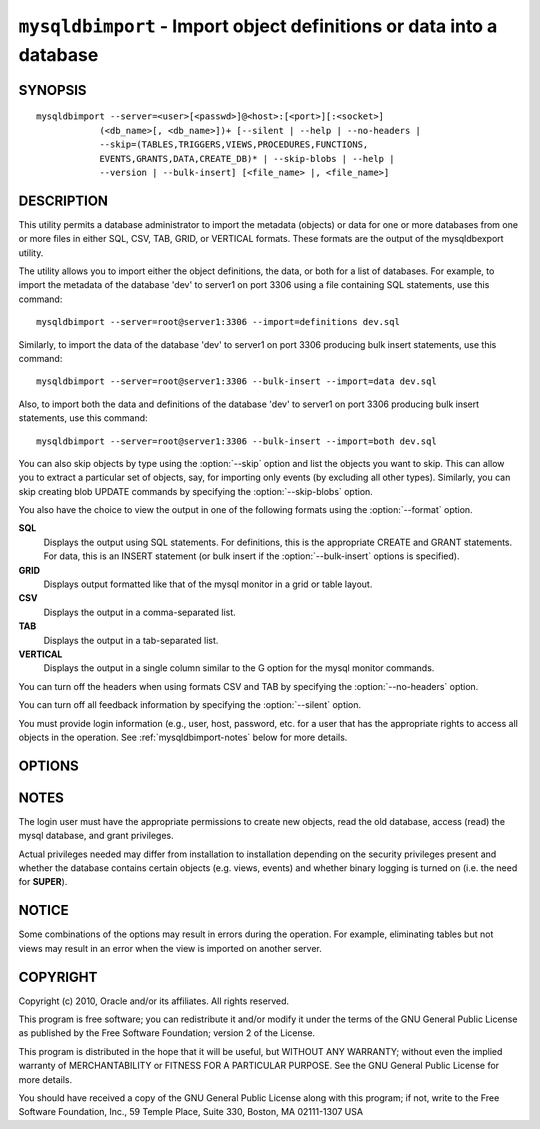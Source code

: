 .. _`mysqldbimport`:

###################################################################
``mysqldbimport`` - Import object definitions or data into a database
###################################################################

SYNOPSIS
--------

::

 mysqldbimport --server=<user>[<passwd>]@<host>:[<port>][:<socket>]
             (<db_name>[, <db_name>])+ [--silent | --help | --no-headers |
             --skip=(TABLES,TRIGGERS,VIEWS,PROCEDURES,FUNCTIONS,
             EVENTS,GRANTS,DATA,CREATE_DB)* | --skip-blobs | --help |
             --version | --bulk-insert] [<file_name> |, <file_name>]

DESCRIPTION
-----------

This utility permits a database administrator to import the metadata
(objects) or data for one or more databases from one or more files in
either SQL, CSV, TAB, GRID, or VERTICAL formats. These formats are the
output of the mysqldbexport utility.

The utility allows you to import either the object definitions, the data, or
both for a list of databases. For example, to import the metadata of the
database 'dev' to server1 on port 3306 using a file containing SQL statements,
use this command::

  mysqldbimport --server=root@server1:3306 --import=definitions dev.sql

Similarly, to import the data of the database 'dev' to server1 on port 3306
producing bulk insert statements, use this command::

  mysqldbimport --server=root@server1:3306 --bulk-insert --import=data dev.sql

Also, to import both the data and definitions of the database 'dev' to
server1 on port 3306 producing bulk insert statements, use this command::

  mysqldbimport --server=root@server1:3306 --bulk-insert --import=both dev.sql

You can also skip objects by type using the :option:`--skip` option
and list the objects you want to skip. This can allow you to extract a
particular set of objects, say, for importing only events (by
excluding all other types). Similarly, you can skip creating blob
UPDATE commands by specifying the :option:`--skip-blobs` option.

You also have the choice to view the output in one of the following formats
using the :option:`--format` option.

**SQL**
  Displays the output using SQL statements. For definitions, this is
  the appropriate CREATE and GRANT statements. For data, this is an
  INSERT statement (or bulk insert if the :option:`--bulk-insert` options is
  specified).

**GRID**
  Displays output formatted like that of the mysql monitor in a grid
  or table layout.

**CSV**
  Displays the output in a comma-separated list.

**TAB**
  Displays the output in a tab-separated list.

**VERTICAL**
  Displays the output in a single column similar to the \G option for
  the mysql monitor commands.

You can turn off the headers when using formats CSV and TAB by
specifying the :option:`--no-headers` option.

You can turn off all feedback information by specifying the
:option:`--silent` option.

You must provide login information (e.g., user, host, password, etc.
for a user that has the appropriate rights to access all objects in
the operation. See :ref:`mysqldbimport-notes` below for more details.

OPTIONS
-------

.. option:: --version

   show program's version number and exit

.. option:: --help

.. option:: --server=SERVER

   connection information for the server in the form:
   <user>:<password>@<host>:<port>:<socket>

.. option:: -f FORMAT, --format=FORMAT

   display the output in either SQL|S (default), GRID|G, TAB|T, CSV|C,
   or VERTICAL|V format

.. option:: -i import, --import=import

   control the import of either DATA|D = only the table data for the
   tables in the database list, DEFINITIONS|F = import only the
   definitions for the objects in the database list, or BOTH|B =
   import the metadata followed by the data (default: import metadata)

.. option:: -d, --drop-first

   Drop database before importing.

.. option:: --dryrun

   import the files and generate the statements but do not execute
   them - useful for testing file validity

.. option:: -b, --bulk-insert

   Use bulk insert statements for data (default:False)

.. option:: -h, --no-headers

   do not display the column headers - ignored for GRID format

.. option:: --silent

   turn off all messages for silent execution

.. option:: -v, --verbose

   control how much information is displayed. e.g., -v =
   verbose, -vv = more verbose, -vvv = debug

.. option:: --skip <skip-objects>

   specify objects to skip in the operation in the form of a
   comma-separated list (no spaces). Valid values = TABLES, VIEWS,
   TRIGGERS, PROCEDURES, FUNCTIONS, EVENTS, GRANTS, DATA, CREATE_DB

.. option:: --skip-blobs

   Do not import blob data.


.. _`mysqldbimport-notes`:

NOTES
-----

The login user must have the appropriate permissions to create new
objects, read the old database, access (read) the mysql database, and
grant privileges.

Actual privileges needed may differ from installation to installation
depending on the security privileges present and whether the database
contains certain objects (e.g. views, events) and whether binary
logging is turned on (i.e. the need for **SUPER**).

NOTICE
------

Some combinations of the options may result in errors during the
operation.  For example, eliminating tables but not views may result
in an error when the view is imported on another server.

COPYRIGHT
---------

Copyright (c) 2010, Oracle and/or its affiliates. All rights reserved.

This program is free software; you can redistribute it and/or modify
it under the terms of the GNU General Public License as published by
the Free Software Foundation; version 2 of the License.

This program is distributed in the hope that it will be useful, but
WITHOUT ANY WARRANTY; without even the implied warranty of
MERCHANTABILITY or FITNESS FOR A PARTICULAR PURPOSE.  See the GNU
General Public License for more details.

You should have received a copy of the GNU General Public License
along with this program; if not, write to the Free Software
Foundation, Inc., 59 Temple Place, Suite 330, Boston, MA 02111-1307
USA
